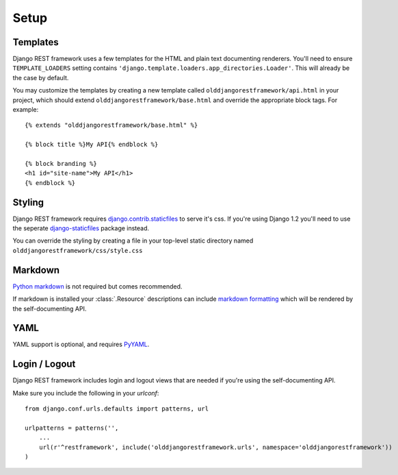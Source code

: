 .. _setup:

Setup
=====

Templates
---------

Django REST framework uses a few templates for the HTML and plain text
documenting renderers.  You'll need to ensure ``TEMPLATE_LOADERS`` setting
contains ``'django.template.loaders.app_directories.Loader'``.
This will already be the case by default.

You may customize the templates by creating a new template called
``olddjangorestframework/api.html`` in your project, which should extend
``olddjangorestframework/base.html`` and override the appropriate
block tags. For example::

    {% extends "olddjangorestframework/base.html" %}

    {% block title %}My API{% endblock %}

    {% block branding %}
    <h1 id="site-name">My API</h1>
    {% endblock %}


Styling
-------

Django REST framework requires `django.contrib.staticfiles`_ to serve it's css.
If you're using Django 1.2 you'll need to use the seperate
`django-staticfiles`_ package instead.

You can override the styling by creating a file in your top-level static
directory named ``olddjangorestframework/css/style.css``


Markdown
--------

`Python markdown`_ is not required but comes recommended.

If markdown is installed your :class:`.Resource` descriptions can include
`markdown formatting`_ which will be rendered by the self-documenting API.

YAML
----

YAML support is optional, and requires `PyYAML`_.


Login / Logout
--------------

Django REST framework includes login and logout views that are needed if
you're using the self-documenting API.

Make sure you include the following in your `urlconf`::

    from django.conf.urls.defaults import patterns, url

    urlpatterns = patterns('',
        ...
        url(r'^restframework', include('olddjangorestframework.urls', namespace='olddjangorestframework'))
    ) 

.. _django.contrib.staticfiles: https://docs.djangoproject.com/en/dev/ref/contrib/staticfiles/
.. _django-staticfiles: http://pypi.python.org/pypi/django-staticfiles/
.. _URLObject: http://pypi.python.org/pypi/URLObject/
.. _Python markdown: http://www.freewisdom.org/projects/python-markdown/
.. _markdown formatting: http://daringfireball.net/projects/markdown/syntax
.. _PyYAML: http://pypi.python.org/pypi/PyYAML
